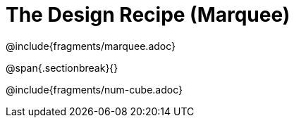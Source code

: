 = The Design Recipe (Marquee)

++++
<style>
#content .recipe_word_problem {margin: 1ex 0ex; }
</style>
++++

@include{fragments/marquee.adoc}

@span{.sectionbreak}{}

@include{fragments/num-cube.adoc}
